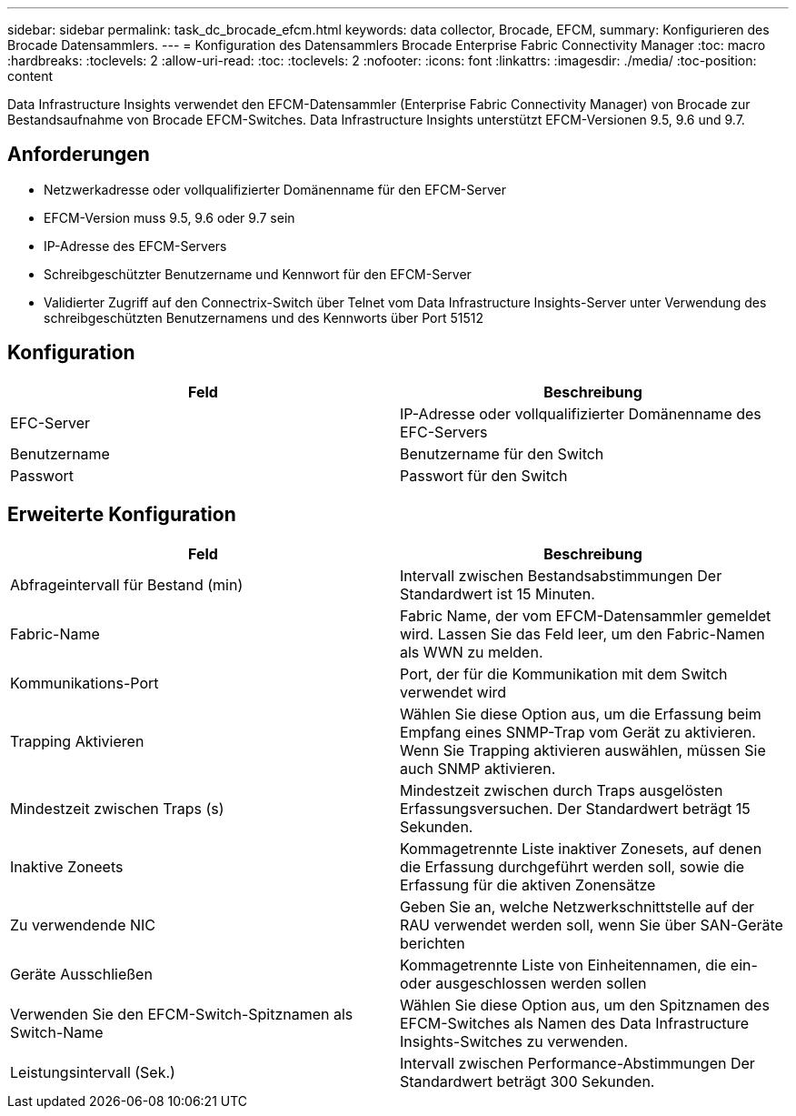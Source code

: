 ---
sidebar: sidebar 
permalink: task_dc_brocade_efcm.html 
keywords: data collector, Brocade, EFCM, 
summary: Konfigurieren des Brocade Datensammlers. 
---
= Konfiguration des Datensammlers Brocade Enterprise Fabric Connectivity Manager
:toc: macro
:hardbreaks:
:toclevels: 2
:allow-uri-read: 
:toc: 
:toclevels: 2
:nofooter: 
:icons: font
:linkattrs: 
:imagesdir: ./media/
:toc-position: content


[role="lead"]
Data Infrastructure Insights verwendet den EFCM-Datensammler (Enterprise Fabric Connectivity Manager) von Brocade zur Bestandsaufnahme von Brocade EFCM-Switches. Data Infrastructure Insights unterstützt EFCM-Versionen 9.5, 9.6 und 9.7.



== Anforderungen

* Netzwerkadresse oder vollqualifizierter Domänenname für den EFCM-Server
* EFCM-Version muss 9.5, 9.6 oder 9.7 sein
* IP-Adresse des EFCM-Servers
* Schreibgeschützter Benutzername und Kennwort für den EFCM-Server
* Validierter Zugriff auf den Connectrix-Switch über Telnet vom Data Infrastructure Insights-Server unter Verwendung des schreibgeschützten Benutzernamens und des Kennworts über Port 51512




== Konfiguration

[cols="2*"]
|===
| Feld | Beschreibung 


| EFC-Server | IP-Adresse oder vollqualifizierter Domänenname des EFC-Servers 


| Benutzername | Benutzername für den Switch 


| Passwort | Passwort für den Switch 
|===


== Erweiterte Konfiguration

[cols="2*"]
|===
| Feld | Beschreibung 


| Abfrageintervall für Bestand (min) | Intervall zwischen Bestandsabstimmungen Der Standardwert ist 15 Minuten. 


| Fabric-Name | Fabric Name, der vom EFCM-Datensammler gemeldet wird. Lassen Sie das Feld leer, um den Fabric-Namen als WWN zu melden. 


| Kommunikations-Port | Port, der für die Kommunikation mit dem Switch verwendet wird 


| Trapping Aktivieren | Wählen Sie diese Option aus, um die Erfassung beim Empfang eines SNMP-Trap vom Gerät zu aktivieren. Wenn Sie Trapping aktivieren auswählen, müssen Sie auch SNMP aktivieren. 


| Mindestzeit zwischen Traps (s) | Mindestzeit zwischen durch Traps ausgelösten Erfassungsversuchen. Der Standardwert beträgt 15 Sekunden. 


| Inaktive Zoneets | Kommagetrennte Liste inaktiver Zonesets, auf denen die Erfassung durchgeführt werden soll, sowie die Erfassung für die aktiven Zonensätze 


| Zu verwendende NIC | Geben Sie an, welche Netzwerkschnittstelle auf der RAU verwendet werden soll, wenn Sie über SAN-Geräte berichten 


| Geräte Ausschließen | Kommagetrennte Liste von Einheitennamen, die ein- oder ausgeschlossen werden sollen 


| Verwenden Sie den EFCM-Switch-Spitznamen als Switch-Name | Wählen Sie diese Option aus, um den Spitznamen des EFCM-Switches als Namen des Data Infrastructure Insights-Switches zu verwenden. 


| Leistungsintervall (Sek.) | Intervall zwischen Performance-Abstimmungen Der Standardwert beträgt 300 Sekunden. 
|===